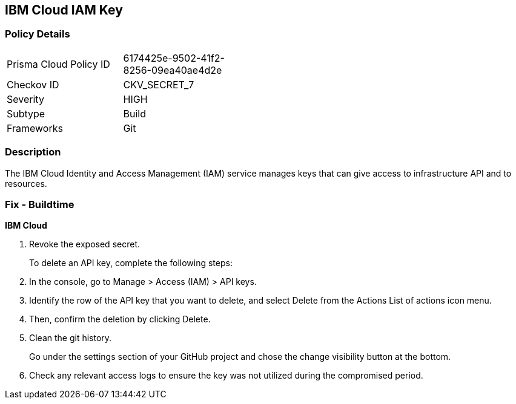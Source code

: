 == IBM Cloud IAM Key


=== Policy Details 

[width=45%]
[cols="1,1"]
|=== 
|Prisma Cloud Policy ID 
| 6174425e-9502-41f2-8256-09ea40ae4d2e

|Checkov ID 
|CKV_SECRET_7

|Severity
|HIGH

|Subtype
|Build

|Frameworks
|Git

|=== 



=== Description 


The IBM Cloud Identity and Access Management (IAM) service manages keys that can give access to infrastructure API and to resources.

=== Fix - Buildtime


*IBM Cloud* 



.  Revoke the exposed secret.
+
To delete an API key, complete the following steps:

. In the console, go to Manage > Access (IAM) > API keys.

. Identify the row of the API key that you want to delete, and select Delete from the Actions List of actions icon menu.

. Then, confirm the deletion by clicking Delete.

.  Clean the git history.
+
Go under the settings section of your GitHub project and chose the change visibility button at the bottom.

.  Check any relevant access logs to ensure the key was not utilized during the compromised period.
